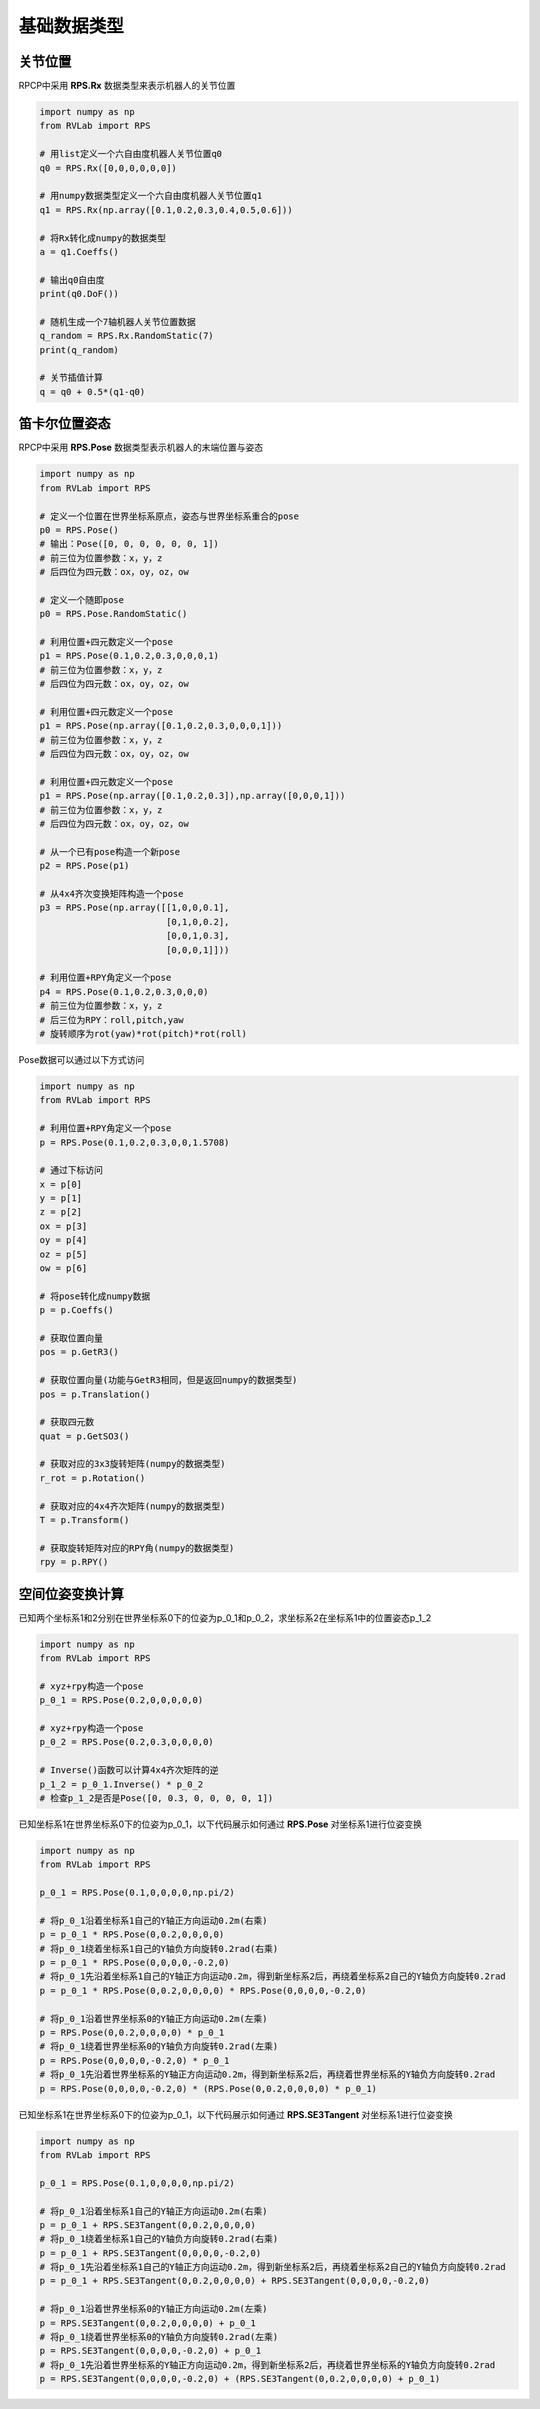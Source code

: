 基础数据类型
==================

关节位置
-----------
RPCP中采用 **RPS.Rx** 数据类型来表示机器人的关节位置

.. code-block:: python

    import numpy as np
    from RVLab import RPS

    # 用list定义一个六自由度机器人关节位置q0
    q0 = RPS.Rx([0,0,0,0,0,0])

    # 用numpy数据类型定义一个六自由度机器人关节位置q1
    q1 = RPS.Rx(np.array([0.1,0.2,0.3,0.4,0.5,0.6]))

    # 将Rx转化成numpy的数据类型
    a = q1.Coeffs()

    # 输出q0自由度
    print(q0.DoF())

    # 随机生成一个7轴机器人关节位置数据
    q_random = RPS.Rx.RandomStatic(7)
    print(q_random)

    # 关节插值计算
    q = q0 + 0.5*(q1-q0)

笛卡尔位置姿态
---------------
RPCP中采用 **RPS.Pose** 数据类型表示机器人的末端位置与姿态

.. code-block:: python

    import numpy as np
    from RVLab import RPS

    # 定义一个位置在世界坐标系原点，姿态与世界坐标系重合的pose
    p0 = RPS.Pose()
    # 输出：Pose([0, 0, 0, 0, 0, 0, 1])
    # 前三位为位置参数：x，y，z
    # 后四位为四元数：ox，oy，oz，ow

    # 定义一个随即pose
    p0 = RPS.Pose.RandomStatic()

    # 利用位置+四元数定义一个pose
    p1 = RPS.Pose(0.1,0.2,0.3,0,0,0,1)
    # 前三位为位置参数：x，y，z
    # 后四位为四元数：ox，oy，oz，ow

    # 利用位置+四元数定义一个pose
    p1 = RPS.Pose(np.array([0.1,0.2,0.3,0,0,0,1]))
    # 前三位为位置参数：x，y，z
    # 后四位为四元数：ox，oy，oz，ow

    # 利用位置+四元数定义一个pose
    p1 = RPS.Pose(np.array([0.1,0.2,0.3]),np.array([0,0,0,1]))
    # 前三位为位置参数：x，y，z
    # 后四位为四元数：ox，oy，oz，ow

    # 从一个已有pose构造一个新pose
    p2 = RPS.Pose(p1)

    # 从4x4齐次变换矩阵构造一个pose
    p3 = RPS.Pose(np.array([[1,0,0,0.1],
                            [0,1,0,0.2],
                            [0,0,1,0.3],
                            [0,0,0,1]]))

    # 利用位置+RPY角定义一个pose
    p4 = RPS.Pose(0.1,0.2,0.3,0,0,0)
    # 前三位为位置参数：x，y，z
    # 后三位为RPY：roll,pitch,yaw
    # 旋转顺序为rot(yaw)*rot(pitch)*rot(roll)

Pose数据可以通过以下方式访问

.. code-block:: python

    import numpy as np
    from RVLab import RPS

    # 利用位置+RPY角定义一个pose
    p = RPS.Pose(0.1,0.2,0.3,0,0,1.5708)

    # 通过下标访问
    x = p[0]
    y = p[1]
    z = p[2]
    ox = p[3]
    oy = p[4]
    oz = p[5]
    ow = p[6]

    # 将pose转化成numpy数据
    p = p.Coeffs()

    # 获取位置向量
    pos = p.GetR3()

    # 获取位置向量(功能与GetR3相同，但是返回numpy的数据类型)
    pos = p.Translation()

    # 获取四元数
    quat = p.GetSO3()

    # 获取对应的3x3旋转矩阵(numpy的数据类型)
    r_rot = p.Rotation()

    # 获取对应的4x4齐次矩阵(numpy的数据类型)
    T = p.Transform()

    # 获取旋转矩阵对应的RPY角(numpy的数据类型)
    rpy = p.RPY()



空间位姿变换计算
-----------------

已知两个坐标系1和2分别在世界坐标系0下的位姿为p_0_1和p_0_2，求坐标系2在坐标系1中的位置姿态p_1_2

.. code-block:: python

    import numpy as np
    from RVLab import RPS

    # xyz+rpy构造一个pose
    p_0_1 = RPS.Pose(0.2,0,0,0,0,0)

    # xyz+rpy构造一个pose
    p_0_2 = RPS.Pose(0.2,0.3,0,0,0,0)

    # Inverse()函数可以计算4x4齐次矩阵的逆
    p_1_2 = p_0_1.Inverse() * p_0_2
    # 检查p_1_2是否是Pose([0, 0.3, 0, 0, 0, 0, 1])


已知坐标系1在世界坐标系0下的位姿为p_0_1，以下代码展示如何通过 **RPS.Pose** 对坐标系1进行位姿变换

.. code-block:: python

    import numpy as np
    from RVLab import RPS

    p_0_1 = RPS.Pose(0.1,0,0,0,0,np.pi/2)

    # 将p_0_1沿着坐标系1自己的Y轴正方向运动0.2m(右乘)
    p = p_0_1 * RPS.Pose(0,0.2,0,0,0,0)
    # 将p_0_1绕着坐标系1自己的Y轴负方向旋转0.2rad(右乘)
    p = p_0_1 * RPS.Pose(0,0,0,0,-0.2,0)
    # 将p_0_1先沿着坐标系1自己的Y轴正方向运动0.2m，得到新坐标系2后，再绕着坐标系2自己的Y轴负方向旋转0.2rad
    p = p_0_1 * RPS.Pose(0,0.2,0,0,0,0) * RPS.Pose(0,0,0,0,-0.2,0)

    # 将p_0_1沿着世界坐标系0的Y轴正方向运动0.2m(左乘)
    p = RPS.Pose(0,0.2,0,0,0,0) * p_0_1
    # 将p_0_1绕着世界坐标系0的Y轴负方向旋转0.2rad(左乘)
    p = RPS.Pose(0,0,0,0,-0.2,0) * p_0_1
    # 将p_0_1先沿着世界坐标系的Y轴正方向运动0.2m，得到新坐标系2后，再绕着世界坐标系的Y轴负方向旋转0.2rad
    p = RPS.Pose(0,0,0,0,-0.2,0) * (RPS.Pose(0,0.2,0,0,0,0) * p_0_1)

已知坐标系1在世界坐标系0下的位姿为p_0_1，以下代码展示如何通过 **RPS.SE3Tangent** 对坐标系1进行位姿变换

.. code-block:: python

    import numpy as np
    from RVLab import RPS

    p_0_1 = RPS.Pose(0.1,0,0,0,0,np.pi/2)

    # 将p_0_1沿着坐标系1自己的Y轴正方向运动0.2m(右乘)
    p = p_0_1 + RPS.SE3Tangent(0,0.2,0,0,0,0)
    # 将p_0_1绕着坐标系1自己的Y轴负方向旋转0.2rad(右乘)
    p = p_0_1 + RPS.SE3Tangent(0,0,0,0,-0.2,0)
    # 将p_0_1先沿着坐标系1自己的Y轴正方向运动0.2m，得到新坐标系2后，再绕着坐标系2自己的Y轴负方向旋转0.2rad
    p = p_0_1 + RPS.SE3Tangent(0,0.2,0,0,0,0) + RPS.SE3Tangent(0,0,0,0,-0.2,0)

    # 将p_0_1沿着世界坐标系0的Y轴正方向运动0.2m(左乘)
    p = RPS.SE3Tangent(0,0.2,0,0,0,0) + p_0_1
    # 将p_0_1绕着世界坐标系0的Y轴负方向旋转0.2rad(左乘)
    p = RPS.SE3Tangent(0,0,0,0,-0.2,0) + p_0_1
    # 将p_0_1先沿着世界坐标系的Y轴正方向运动0.2m，得到新坐标系2后，再绕着世界坐标系的Y轴负方向旋转0.2rad
    p = RPS.SE3Tangent(0,0,0,0,-0.2,0) + (RPS.SE3Tangent(0,0.2,0,0,0,0) + p_0_1)